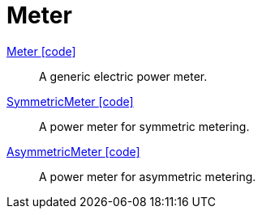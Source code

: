 = Meter

link:https://github.com/OpenEMS/openems/blob/develop/io.openems.edge.meter.api/src/io/openems/edge/meter/api/MeterType.java[Meter icon:code[]]::
A generic electric power meter.
// TODO add channels

link:https://github.com/OpenEMS/openems/blob/develop/io.openems.edge.meter.api/src/io/openems/edge/meter/api/SymmetricMeter.java[SymmetricMeter icon:code[]]::
A power meter for symmetric metering.
// TODO add channels

link:https://github.com/OpenEMS/openems/blob/develop/io.openems.edge.meter.api/src/io/openems/edge/meter/api/AsymmetricMeter.java[AsymmetricMeter icon:code[]]::
A power meter for asymmetric metering.
// TODO add channels